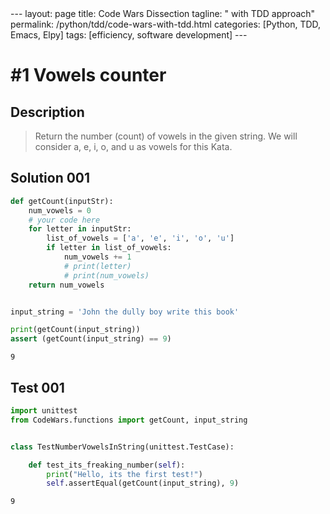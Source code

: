 #+BEGIN_EXPORT html
---
layout: page
title: Code Wars Dissection
tagline: " with TDD approach"
permalink: /python/tdd/code-wars-with-tdd.html
categories: [Python, TDD, Emacs, Elpy]
tags: [efficiency, software development]
---
#+END_EXPORT

#+STARTUP: showall indent
#+OPTIONS: tags:nil num:nil \n:nil @:t ::t |:t ^:{} _:{} *:t eval:no-export
#+TOC: headlines 2
* #1 Vowels counter

** Description
   #+BEGIN_QUOTE
   Return the number (count) of vowels in the given string.
   We will consider a, e, i, o, and u as vowels for this Kata.
   #+END_QUOTE

** Solution 001
   #+BEGIN_SRC python :results output :exports both :tangle CodeWars/functions.py :comments link
     def getCount(inputStr):
         num_vowels = 0
         # your code here
         for letter in inputStr:
             list_of_vowels = ['a', 'e', 'i', 'o', 'u']
             if letter in list_of_vowels:
                 num_vowels += 1
                 # print(letter)
                 # print(num_vowels)
         return num_vowels


     input_string = 'John the dully boy write this book'

     print(getCount(input_string))
     assert (getCount(input_string) == 9)
   #+END_SRC

   #+RESULTS:
   : 9

** Test 001
#+begin_src python :results output :exports both :tangle CodeWars/tests/test_number_vowels.py :comments link
  import unittest
  from CodeWars.functions import getCount, input_string


  class TestNumberVowelsInString(unittest.TestCase):

      def test_its_freaking_number(self):
          print("Hello, its the first test!")
          self.assertEqual(getCount(input_string), 9)
#+end_src

#+RESULTS:
: 9

* 
